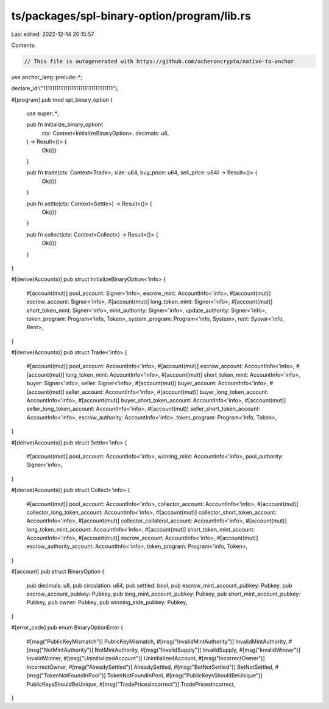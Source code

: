 ts/packages/spl-binary-option/program/lib.rs
============================================

Last edited: 2022-12-14 20:15:57

Contents:

.. code-block:: rs

    // This file is autogenerated with https://github.com/acheroncrypto/native-to-anchor

use anchor_lang::prelude::*;

declare_id!("11111111111111111111111111111111");

#[program]
pub mod spl_binary_option {
    use super::*;

    pub fn initialize_binary_option(
        ctx: Context<InitializeBinaryOption>,
        decimals: u8,
    ) -> Result<()> {
        Ok(())
    }

    pub fn trade(ctx: Context<Trade>, size: u64, buy_price: u64, sell_price: u64) -> Result<()> {
        Ok(())
    }

    pub fn settle(ctx: Context<Settle>) -> Result<()> {
        Ok(())
    }

    pub fn collect(ctx: Context<Collect>) -> Result<()> {
        Ok(())
    }
}

#[derive(Accounts)]
pub struct InitializeBinaryOption<'info> {
    #[account(mut)]
    pool_account: Signer<'info>,
    escrow_mint: AccountInfo<'info>,
    #[account(mut)]
    escrow_account: Signer<'info>,
    #[account(mut)]
    long_token_mint: Signer<'info>,
    #[account(mut)]
    short_token_mint: Signer<'info>,
    mint_authority: Signer<'info>,
    update_authority: Signer<'info>,
    token_program: Program<'info, Token>,
    system_program: Program<'info, System>,
    rent: Sysvar<'info, Rent>,
}

#[derive(Accounts)]
pub struct Trade<'info> {
    #[account(mut)]
    pool_account: AccountInfo<'info>,
    #[account(mut)]
    escrow_account: AccountInfo<'info>,
    #[account(mut)]
    long_token_mint: AccountInfo<'info>,
    #[account(mut)]
    short_token_mint: AccountInfo<'info>,
    buyer: Signer<'info>,
    seller: Signer<'info>,
    #[account(mut)]
    buyer_account: AccountInfo<'info>,
    #[account(mut)]
    seller_account: AccountInfo<'info>,
    #[account(mut)]
    buyer_long_token_account: AccountInfo<'info>,
    #[account(mut)]
    buyer_short_token_account: AccountInfo<'info>,
    #[account(mut)]
    seller_long_token_account: AccountInfo<'info>,
    #[account(mut)]
    seller_short_token_account: AccountInfo<'info>,
    escrow_authority: AccountInfo<'info>,
    token_program: Program<'info, Token>,
}

#[derive(Accounts)]
pub struct Settle<'info> {
    #[account(mut)]
    pool_account: AccountInfo<'info>,
    winning_mint: AccountInfo<'info>,
    pool_authority: Signer<'info>,
}

#[derive(Accounts)]
pub struct Collect<'info> {
    #[account(mut)]
    pool_account: AccountInfo<'info>,
    collector_account: AccountInfo<'info>,
    #[account(mut)]
    collector_long_token_account: AccountInfo<'info>,
    #[account(mut)]
    collector_short_token_account: AccountInfo<'info>,
    #[account(mut)]
    collector_collateral_account: AccountInfo<'info>,
    #[account(mut)]
    long_token_mint_account: AccountInfo<'info>,
    #[account(mut)]
    short_token_mint_account: AccountInfo<'info>,
    #[account(mut)]
    escrow_account: AccountInfo<'info>,
    #[account(mut)]
    escrow_authority_account: AccountInfo<'info>,
    token_program: Program<'info, Token>,
}

#[account]
pub struct BinaryOption {
    pub decimals: u8,
    pub circulation: u64,
    pub settled: bool,
    pub escrow_mint_account_pubkey: Pubkey,
    pub escrow_account_pubkey: Pubkey,
    pub long_mint_account_pubkey: Pubkey,
    pub short_mint_account_pubkey: Pubkey,
    pub owner: Pubkey,
    pub winning_side_pubkey: Pubkey,
}

#[error_code]
pub enum BinaryOptionError {
    #[msg("PublicKeyMismatch")]
    PublicKeyMismatch,
    #[msg("InvalidMintAuthority")]
    InvalidMintAuthority,
    #[msg("NotMintAuthority")]
    NotMintAuthority,
    #[msg("InvalidSupply")]
    InvalidSupply,
    #[msg("InvalidWinner")]
    InvalidWinner,
    #[msg("UninitializedAccount")]
    UninitializedAccount,
    #[msg("IncorrectOwner")]
    IncorrectOwner,
    #[msg("AlreadySettled")]
    AlreadySettled,
    #[msg("BetNotSettled")]
    BetNotSettled,
    #[msg("TokenNotFoundInPool")]
    TokenNotFoundInPool,
    #[msg("PublicKeysShouldBeUnique")]
    PublicKeysShouldBeUnique,
    #[msg("TradePricesIncorrect")]
    TradePricesIncorrect,
}


